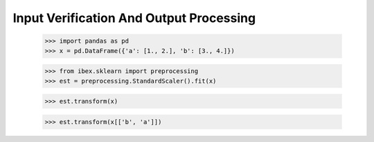 Input Verification And Output Processing
----------------------------------------

    >>> import pandas as pd 
    >>> x = pd.DataFrame({'a': [1., 2.], 'b': [3., 4.]})

    >>> from ibex.sklearn import preprocessing
    >>> est = preprocessing.StandardScaler().fit(x)

    >>> est.transform(x)

    >>> est.transform(x[['b', 'a']])

